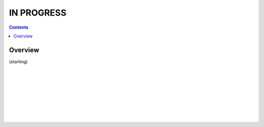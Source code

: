 
.. _Bootcamping:

*****************************************
IN **PROGRESS**
*****************************************

.. contents::
   :depth: 3

Overview
========

(starting)

|

|

|

|

|

|

|

|



